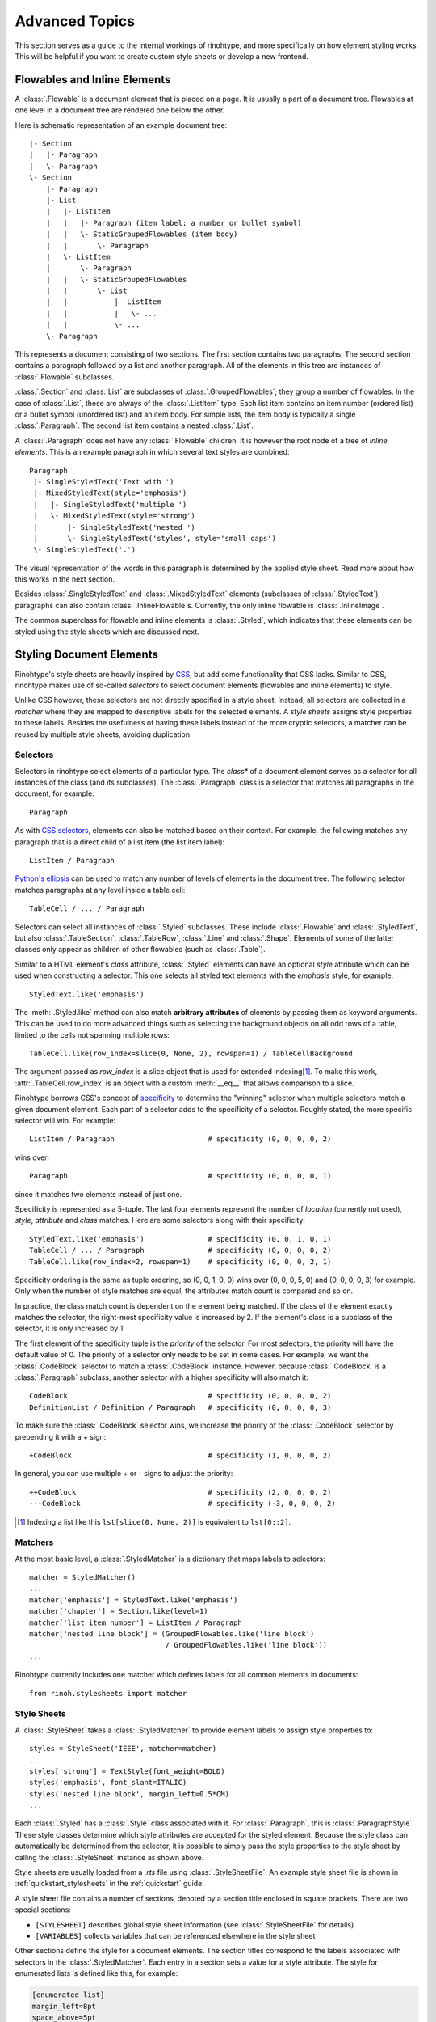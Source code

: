 .. _advanced:

Advanced Topics
===============

This section serves as a guide to the internal workings of rinohtype, and more
specifically on how element styling works. This will be helpful if you want to
create custom style sheets or develop a new frontend.


Flowables and Inline Elements
~~~~~~~~~~~~~~~~~~~~~~~~~~~~~

A :class:`.Flowable` is a document element that is placed on a page. It is
usually a part of a document tree. Flowables at one level in a document tree
are rendered one below the other.

Here is schematic representation of an example document tree::

    |- Section
    |   |- Paragraph
    |   \- Paragraph
    \- Section
        |- Paragraph
        |- List
        |   |- ListItem
        |   |   |- Paragraph (item label; a number or bullet symbol)
        |   |   \- StaticGroupedFlowables (item body)
        |   |       \- Paragraph
        |   \- ListItem
        |       \- Paragraph
        |   |   \- StaticGroupedFlowables
        |   |       \- List
        |   |           |- ListItem
        |   |           |   \- ...
        |   |           \- ...
        \- Paragraph

This represents a document consisting of two sections. The first section
contains two paragraphs. The second section contains a paragraph followed by
a list and another paragraph. All of the elements in this tree are instances of
:class:`.Flowable` subclasses.

:class:`.Section` and :class:`List` are subclasses of
:class:`.GroupedFlowables`; they group a number of flowables. In the case of
:class:`.List`, these are always of the :class:`.ListItem` type. Each list item
contains an item number (ordered list) or a bullet symbol (unordered list) and
an item body. For simple lists, the item body is typically a single
:class:`.Paragraph`. The second list item contains a nested :class:`.List`.

A :class:`.Paragraph` does not have any :class:`.Flowable` children. It is
however the root node of a tree of *inline elements*. This is an example
paragraph in which several text styles are combined::

    Paragraph
     |- SingleStyledText('Text with ')
     |- MixedStyledText(style='emphasis')
     |   |- SingleStyledText('multiple ')
     |   \- MixedStyledText(style='strong')
     |       |- SingleStyledText('nested ')
     |       \- SingleStyledText('styles', style='small caps')
     \- SingleStyledText('.')

The visual representation of the words in this paragraph is determined by the
applied style sheet. Read more about how this works in the next section.

Besides :class:`.SingleStyledText` and :class:`.MixedStyledText` elements
(subclasses of :class:`.StyledText`), paragraphs can also contain
:class:`.InlineFlowable`\ s. Currently, the only inline flowable is
:class:`.InlineImage`.

The common superclass for flowable and inline elements is :class:`.Styled`,
which indicates that these elements can be styled using the style sheets which
are discussed next.


.. _stylesheets_advanced:

Styling Document Elements
~~~~~~~~~~~~~~~~~~~~~~~~~

Rinohtype's style sheets are heavily inspired by CSS_, but add some
functionality that CSS lacks. Similar to CSS, rinohtype makes use of so-called
*selectors* to select document elements (flowables and inline elements) to
style.

Unlike CSS however, these selectors are not directly specified in a style
sheet. Instead, all selectors are collected in a *matcher* where they are
mapped to descriptive labels for the selected elements. A *style sheets*
assigns style properties to these labels. Besides the usefulness of having
these labels instead of the more cryptic selectors, a matcher can be reused by
multiple style sheets, avoiding duplication.

.. _CSS: https://en.wikipedia.org/wiki/Cascading_Style_Sheets


Selectors
.........

Selectors in rinohtype select elements of a particular type. The *class** of a
document element serves as a selector for all instances of the class (and its
subclasses). The :class:`.Paragraph` class is a selector that matches all
paragraphs in the document, for example::

    Paragraph

As with `CSS selectors`_, elements can also be matched based on their context.
For example, the following matches any paragraph that is a direct child of a
list item (the list item label)::

    ListItem / Paragraph

`Python's ellipsis`_ can be used to match any number of levels of elements in
the document tree. The following selector matches paragraphs at any level
inside a table cell::

    TableCell / ... / Paragraph

Selectors can select all instances of :class:`.Styled` subclasses. These
include :class:`.Flowable` and :class:`.StyledText`, but also
:class:`.TableSection`, :class:`.TableRow`, :class:`.Line` and :class:`.Shape`.
Elements of some of the latter classes only appear as children of other
flowables (such as :class:`.Table`).

Similar to a HTML element's *class* attribute, :class:`.Styled` elements can
have an optional *style* attribute which can be used when constructing a
selector. This one selects all styled text elements with the *emphasis* style,
for example::

    StyledText.like('emphasis')

The :meth:`.Styled.like` method can also match **arbitrary attributes** of
elements by passing them as keyword arguments. This can be used to do more
advanced things such as selecting the background objects on all odd rows of a
table, limited to the cells not spanning multiple rows::

    TableCell.like(row_index=slice(0, None, 2), rowspan=1) / TableCellBackground

The argument passed as *row_index* is a slice object that is used for extended
indexing\ [#slice]_. To make this work, :attr:`.TableCell.row_index` is an
object with a custom :meth:`__eq__` that allows comparison to a slice.

Rinohtype borrows CSS's concept of `specificity`_ to determine the "winning"
selector when multiple selectors match a given document element. Each part of
a selector adds to the specificity of a selector. Roughly stated, the more
specific selector will win. For example::

    ListItem / Paragraph                      # specificity (0, 0, 0, 0, 2)

wins over::

    Paragraph                                 # specificity (0, 0, 0, 0, 1)

since it matches two elements instead of just one.

Specificity is represented as a 5-tuple. The last four elements represent the
number of *location* (currently not used), *style*, *attribute* and *class*
matches. Here are some selectors along with their specificity::

    StyledText.like('emphasis')               # specificity (0, 0, 1, 0, 1)
    TableCell / ... / Paragraph               # specificity (0, 0, 0, 0, 2)
    TableCell.like(row_index=2, rowspan=1)    # specificity (0, 0, 0, 2, 1)

Specificity ordering is the same as tuple ordering, so (0, 0, 1, 0, 0) wins
over (0, 0, 0, 5, 0) and (0, 0, 0, 0, 3) for example. Only when the number of
style matches are equal, the attributes match count is compared and so on.

In practice, the class match count is dependent on the element being matched.
If the class of the element exactly matches the selector, the right-most
specificity value is increased by 2. If the element's class is a subclass of
the selector, it is only increased by 1.

The first element of the specificity tuple is the *priority* of the selector.
For most selectors, the priority will have the default value of 0. The priority
of a selector only needs to be set in some cases. For example, we want the
:class:`.CodeBlock` selector to match a :class:`.CodeBlock` instance. However,
because :class:`.CodeBlock` is a :class:`.Paragraph` subclass, another selector
with a higher specificity will also match it::

    CodeBlock                                 # specificity (0, 0, 0, 0, 2)
    DefinitionList / Definition / Paragraph   # specificity (0, 0, 0, 0, 3)

To make sure the :class:`.CodeBlock` selector wins, we increase the priority of
the :class:`.CodeBlock` selector by prepending it with a `+` sign::

    +CodeBlock                                # specificity (1, 0, 0, 0, 2)

In general, you can use multiple `+` or `-` signs to adjust the priority::

    ++CodeBlock                               # specificity (2, 0, 0, 0, 2)
    ---CodeBlock                              # specificity (-3, 0, 0, 0, 2)


.. _CSS selectors: https://en.wikipedia.org/wiki/Cascading_Style_Sheets#Selector
.. _Python's ellipsis: https://docs.python.org/3.5/library/constants.html#Ellipsis
.. _specificity: https://en.wikipedia.org/wiki/Cascading_St174yle_Sheets#Specificity


.. [#slice] Indexing a list like this ``lst[slice(0, None, 2)]`` is equivalent
            to ``lst[0::2]``.

Matchers
........

At the most basic level, a :class:`.StyledMatcher` is a dictionary that maps
labels to selectors::

    matcher = StyledMatcher()
    ...
    matcher['emphasis'] = StyledText.like('emphasis')
    matcher['chapter'] = Section.like(level=1)
    matcher['list item number'] = ListItem / Paragraph
    matcher['nested line block'] = (GroupedFlowables.like('line block')
                                    / GroupedFlowables.like('line block'))
    ...

Rinohtype currently includes one matcher which defines labels for all common
elements in documents::

    from rinoh.stylesheets import matcher


Style Sheets
............

A :class:`.StyleSheet` takes a :class:`.StyledMatcher` to provide element
labels to assign style properties to::

    styles = StyleSheet('IEEE', matcher=matcher)
    ...
    styles['strong'] = TextStyle(font_weight=BOLD)
    styles('emphasis', font_slant=ITALIC)
    styles('nested line block', margin_left=0.5*CM)
    ...

Each :class:`.Styled` has a :class:`.Style` class associated with it. For
:class:`.Paragraph`, this is :class:`.ParagraphStyle`. These style classes
determine which style attributes are accepted for the styled element. Because
the style class can automatically be determined from the selector, it is
possible to simply pass the style properties to the style sheet by calling the
:class:`.StyleSheet` instance as shown above.

Style sheets are usually loaded from a `.rts` file using
:class:`.StyleSheetFile`. An example style sheet file is shown in
:ref:`quickstart_stylesheets` in the :ref:`quickstart` guide.

A style sheet file contains a number of sections, denoted by a section title
enclosed in squate brackets. There are two special sections:

- ``[STYLESHEET]`` describes global style sheet information (see
  :class:`.StyleSheetFile` for details)
- ``[VARIABLES]`` collects variables that can be referenced elsewhere in the
  style sheet

Other sections define the style for a document elements. The section titles
correspond to the labels associated with selectors in the
:class:`.StyledMatcher`. Each entry in a section sets a value for a style
attribute. The style for enumerated lists is defined like this, for example:

.. code-block:: ini

    [enumerated list]
    margin_left=8pt
    space_above=5pt
    space_below=5pt
    ordered=True
    flowable_spacing=5pt
    number_format=NUMBER
    label_suffix=')'

Since this is an enumerated list, *ordered* is set to ``True``. *number_format*
and *label_suffix* are set to produce list items labels of the style *1)*,
*2)*, .... Other entries control margins and spacing. See :class:`.ListStyle`
for the full list of accepted style attributes.

.. note:: The supported attributes and format of attribute values have not not
    yet been fully documented. Please look at the `included style sheets`__ for
    now.

    __ https://github.com/brechtm/rinohtype/tree/master/rinoh/data/stylesheets


.. todo:: base stylesheets are specified by name ... entry points


Base Styles
,,,,,,,,,,,

It is possible to define styles which are not linked to a selector. These can
be useful to collect common attributes in a base style for a set of style
definitions. For example, the Sphinx style sheet defines the *header_footer*
style to serve as a base for the *header* and *footer* styles:

.. code-block:: ini

    [header_footer:Paragraph]
    base=default
    typeface=$(sans_typeface)
    font_size=10pt
    font_weight=BOLD
    indent_first=0pt
    tab_stops=50% CENTER, 100% RIGHT

    [header]
    base=header_footer
    padding_bottom=2pt
    border_bottom=$(thin_black_stroke)
    space_below=24pt

    [footer]
    base=header_footer
    padding_top=4pt
    border_top=$(thin_black_stroke)
    space_above=18pt

Because there is no selector associated with *header_footer*, the element type
needs to be specified manually. This is done by adding the name of the relevant
:class:`.Styled` subclass to the section name, using a colon (``:``) to
separate it from the style name.


Custom Selectors
,,,,,,,,,,,,,,,,

There is limited support for defining new selectors directly in a style sheet
file. This allows making tweaks to an existing style sheet without having to
create a new :class:`.StyledMatcher`, but should be used sparingly.

The syntax for specifying a selector for a style is the same as for element
class, with the additional requirement that the element type name needs to be
followed by parentheses. Arguments to be passed to :meth:`.Styled.like()` can
be included within the parentheses. For example:

.. code-block:: ini

    [special text:StyledText('special')]
    font_color=#FF00FF

    [accept button:InlineImage(filename='images/accept_button.png')]
    baseline=20%


Variables
,,,,,,,,,

Variables can be used for values that are used in multiple style definitions.
This example declares a number of typefaces to allow easily replacing the
fonts in a style sheet:

.. code-block:: ini

    [VARIABLES]
    mono_typeface=TeX Gyre Cursor
    serif_typeface=TeX Gyre Pagella
    sans_typeface=Tex Gyre Heros
    thin_black_stroke=0.5pt,#000
    blue=#20435c

It also defines the *thin_black_stroke* line style for use in table and frame
styles, and a specific color labelled *blue*. These variables can be referenced
in style definitions as follows:

.. code-block:: ini

    [code block]
    typeface=$(mono_typeface)
    font_size=9pt
    text_align=LEFT
    indent_first=0
    space_above=6pt
    space_below=4pt
    border=$(thin_black_stroke)
    padding_left=5pt
    padding_top=1pt
    padding_bottom=3pt


Another stylesheet can inherit (see below) from this one and easily replace
fonts in the document by overriding the variables.


Style Attribute Resolution
,,,,,,,,,,,,,,,,,,,,,,,,,,

The style system makes a distinction between text (inline) elements and
flowables with respect to how attribute values are resolved.

**Text elements** by default inherit the properties from their parent. Take for
example the *emphasis* style definition from the example above. The value for
style properties other than *font_slant* (which is defined in the *emphasis*
style itself) will be looked up in the style definition corresponding to the
parent element. That can be another :class:`.StyledText` instance, or a
:class:`.Paragraph`. If that style definition neither defines the style
attribute, the lookup proceeds recursively, moving up in the document tree.

For **flowables**, there is no fall-back to the parent's style by default.
A base style can be explicitly specified however. If a style attribute is not
present in a particular style definition, it is looked up in the base style.

This can also help avoid duplication of style information and the resulting
maintenance difficulties. In the following example, the *unnumbered heading
level 1* style inherits all properties from *heading level 1*, overriding
only the *number_format* attribute:

.. code-block:: ini

    [heading level 1]
    typeface=$(sans_typeface)
    font_weight=BOLD
    font_size=16pt
    font_color=$(blue)
    line_spacing=SINGLE
    space_above=18pt
    space_below=12pt
    number_format=NUMBER
    label_suffix=' '

    [unnumbered heading level 1]
    base=heading level 1
    number_format=None

When a value for a particular style attribute is set nowhere in the style
definition lookup hierarchy its default value is returned. The default values
for all style properties are defined in the class definition for each of the
:class:`.Style` subclasses.

For text elements, it is possible to override the default behavior of
falling back to the parent's style. Setting *base* to the label of a
:class:`.TextStyle` or :class:`.ParagraphStyle` prevents fallback to the parent
element's style.

.. todo:: Not possible with INI style sheets

    For flowables, *base* can be set to ``PARENT_STYLE`` to enable fallback,
    but this requires that the current element type is the same or a subclass
    of the parent type, so it is not recommended.
